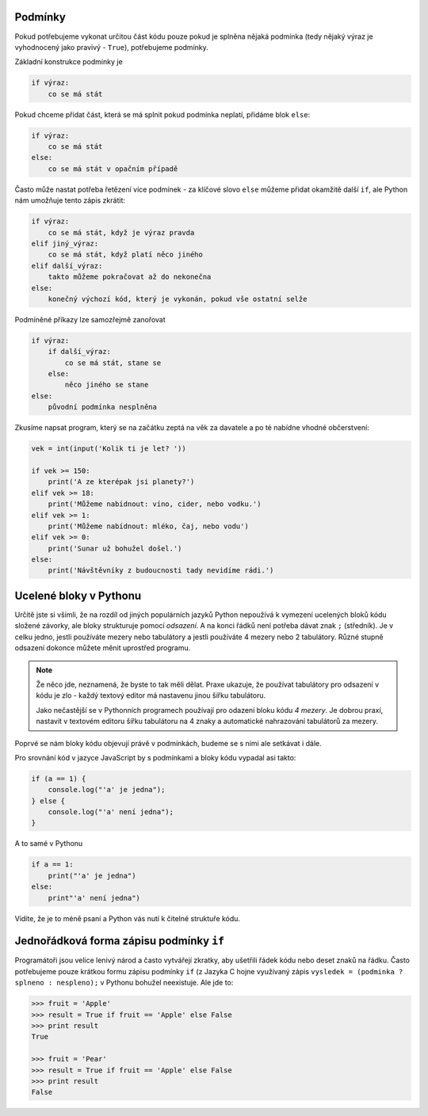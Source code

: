 Podmínky
========

Pokud potřebujeme vykonat určitou část kódu pouze pokud je splněna nějaká
podmínka (tedy nějaký výraz je vyhodnocený jako pravivý - ``True``), potřebujeme
podmínky.

Základní konstrukce podmínky je

.. code-block:: python

    if výraz:
        co se má stát

Pokud chceme přidat část, která se má splnit pokud podmínka neplatí, přidáme
blok ``else``:

.. code-block:: python

    if výraz:
        co se má stát
    else:
        co se má stát v opačním případě

Často může nastat potřeba řetězení více podmínek - za klíčové slovo ``else``
můžeme přidat okamžitě další ``if``, ale Python nám umožňuje tento zápis zkrátit:


.. code-block:: python
    
    if výraz:
        co se má stát, když je výraz pravda
    elif jiný_výraz:
        co se má stát, když platí něco jiného
    elif další_výraz:
        takto můžeme pokračovat až do nekonečna
    else:
        konečný výchozí kód, který je vykonán, pokud vše ostatní selže

Podmíněné příkazy lze samozřejmě zanořovat

.. code-block:: python

    if výraz:
        if další_výraz:
            co se má stát, stane se
        else:
            něco jiného se stane
    else:
        původní podmínka nesplněna

Zkusíme napsat program, který se na začátku zeptá na věk za davatele a po té
nabídne vhodné občerstvení:

.. code-block:: python

        vek = int(input('Kolik ti je let? '))

        if vek >= 150:
            print('A ze kterépak jsi planety?')
        elif vek >= 18:
            print('Můžeme nabídnout: víno, cider, nebo vodku.')
        elif vek >= 1:
            print('Můžeme nabídnout: mléko, čaj, nebo vodu')
        elif vek >= 0:
            print('Sunar už bohužel došel.')
        else:
            print('Návštěvníky z budoucnosti tady nevidíme rádi.')

Ucelené bloky v Pythonu
=======================

Určitě jste si všimli, že na rozdíl od jiných populárních jazyků Python
nepoužívá k vymezení ucelených bloků kódu složené závorky, ale bloky strukturuje
pomocí *odsazení*. A na konci řádků není potřeba dávat znak ``;`` (středník).
Je v celku jedno, jestli používáte mezery nebo tabulátory a
jestli používáte 4 mezery nebo 2 tabulátory. Různé stupně odsazení dokonce
můžete měnit uprostřed programu.

.. note:: Že něco jde, neznamená, že byste to tak měli dělat. Praxe ukazuje, že
        používat tabulátory pro odsazení v kódu je zlo - každý textový editor má
        nastavenu jinou šířku tabulátoru.

        Jako nečastější se v Pythonních programech používají pro odazení bloku
        kódu *4 mezery*. Je dobrou praxí, nastavit v textovém editoru šířku
        tabulátoru na 4 znaky a automatické nahrazování tabulátorů za mezery.

Poprvé se nám bloky kódu objevují právě v podmínkách, budeme se s nimi ale
setkávat i dále.

Pro srovnání kód v jazyce JavaScript by s podmínkami a bloky kódu vypadal asi
takto:

.. code-block:: javascript

    if (a == 1) {
        console.log("'a' je jedna");
    } else {
        console.log("'a' není jedna");
    }

A to samé v Pythonu

.. code-block:: python

    if a == 1:
        print("'a' je jedna")
    else:
        print"'a' není jedna")

Vidíte, že je to méně psaní a Python vás nutí k čitelné struktuře kódu.


Jednořádková forma zápisu podmínky ``if``
=========================================
Programátoři jsou velice lenivý národ a často vytvářejí zkratky, aby ušetřili
řádek kódu nebo deset znaků na řádku. Často potřebujeme pouze krátkou formu
zápisu podmínky ``if`` (z Jazyka C hojne využívaný zápis ``vysledek = (podminka ? splneno :
nespleno);`` v Pythonu bohužel neexistuje. Ale jde to:

.. code-block:: python

    >>> fruit = 'Apple'
    >>> result = True if fruit == 'Apple' else False
    >>> print result
    True

    >>> fruit = 'Pear'
    >>> result = True if fruit == 'Apple' else False
    >>> print result
    False
